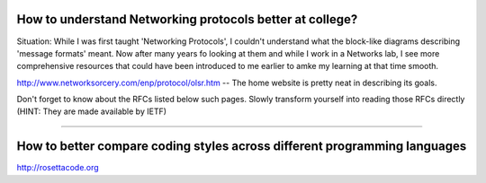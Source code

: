 How to understand Networking protocols better at college?
----------------------------------------------------------

Situation: While I was first taught 'Networking Protocols', I couldn't understand what the block-like diagrams describing 'message formats' meant. Now after many years fo looking at them and while I work in a Networks lab, I see more comprehensive resources that could have been introduced to me earlier to amke my learning at that time smooth.

http://www.networksorcery.com/enp/protocol/olsr.htm -- The home website is pretty neat in describing its goals.

Don't forget to know about the RFCs listed below such pages. Slowly transform yourself into reading those RFCs directly (HINT: They are made available by IETF)

------------------------------------------------------------------------------

How to better compare coding styles across different programming languages
--------------------------------------------------------------------------

http://rosettacode.org
